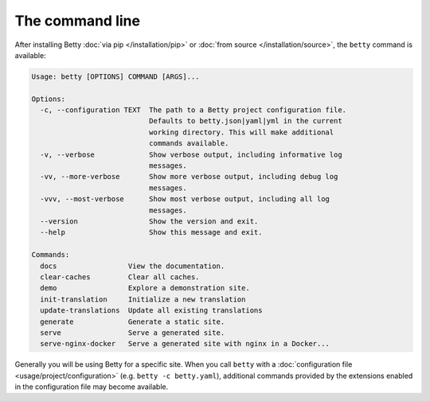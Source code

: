 The command line
================

After installing Betty :doc:`via pip </installation/pip>` or :doc:`from source </installation/source>`,  the ``betty`` command is available:

.. code-block::

    Usage: betty [OPTIONS] COMMAND [ARGS]...

    Options:
      -c, --configuration TEXT  The path to a Betty project configuration file.
                                Defaults to betty.json|yaml|yml in the current
                                working directory. This will make additional
                                commands available.
      -v, --verbose             Show verbose output, including informative log
                                messages.
      -vv, --more-verbose       Show more verbose output, including debug log
                                messages.
      -vvv, --most-verbose      Show most verbose output, including all log
                                messages.
      --version                 Show the version and exit.
      --help                    Show this message and exit.

    Commands:
      docs                 View the documentation.
      clear-caches         Clear all caches.
      demo                 Explore a demonstration site.
      init-translation     Initialize a new translation
      update-translations  Update all existing translations
      generate             Generate a static site.
      serve                Serve a generated site.
      serve-nginx-docker   Serve a generated site with nginx in a Docker...

Generally you will be using Betty for a specific site. When you call ``betty`` with a
:doc:`configuration file <usage/project/configuration>` (e.g. ``betty -c betty.yaml``), additional commands provided by the extensions
enabled in the configuration file may become available.
